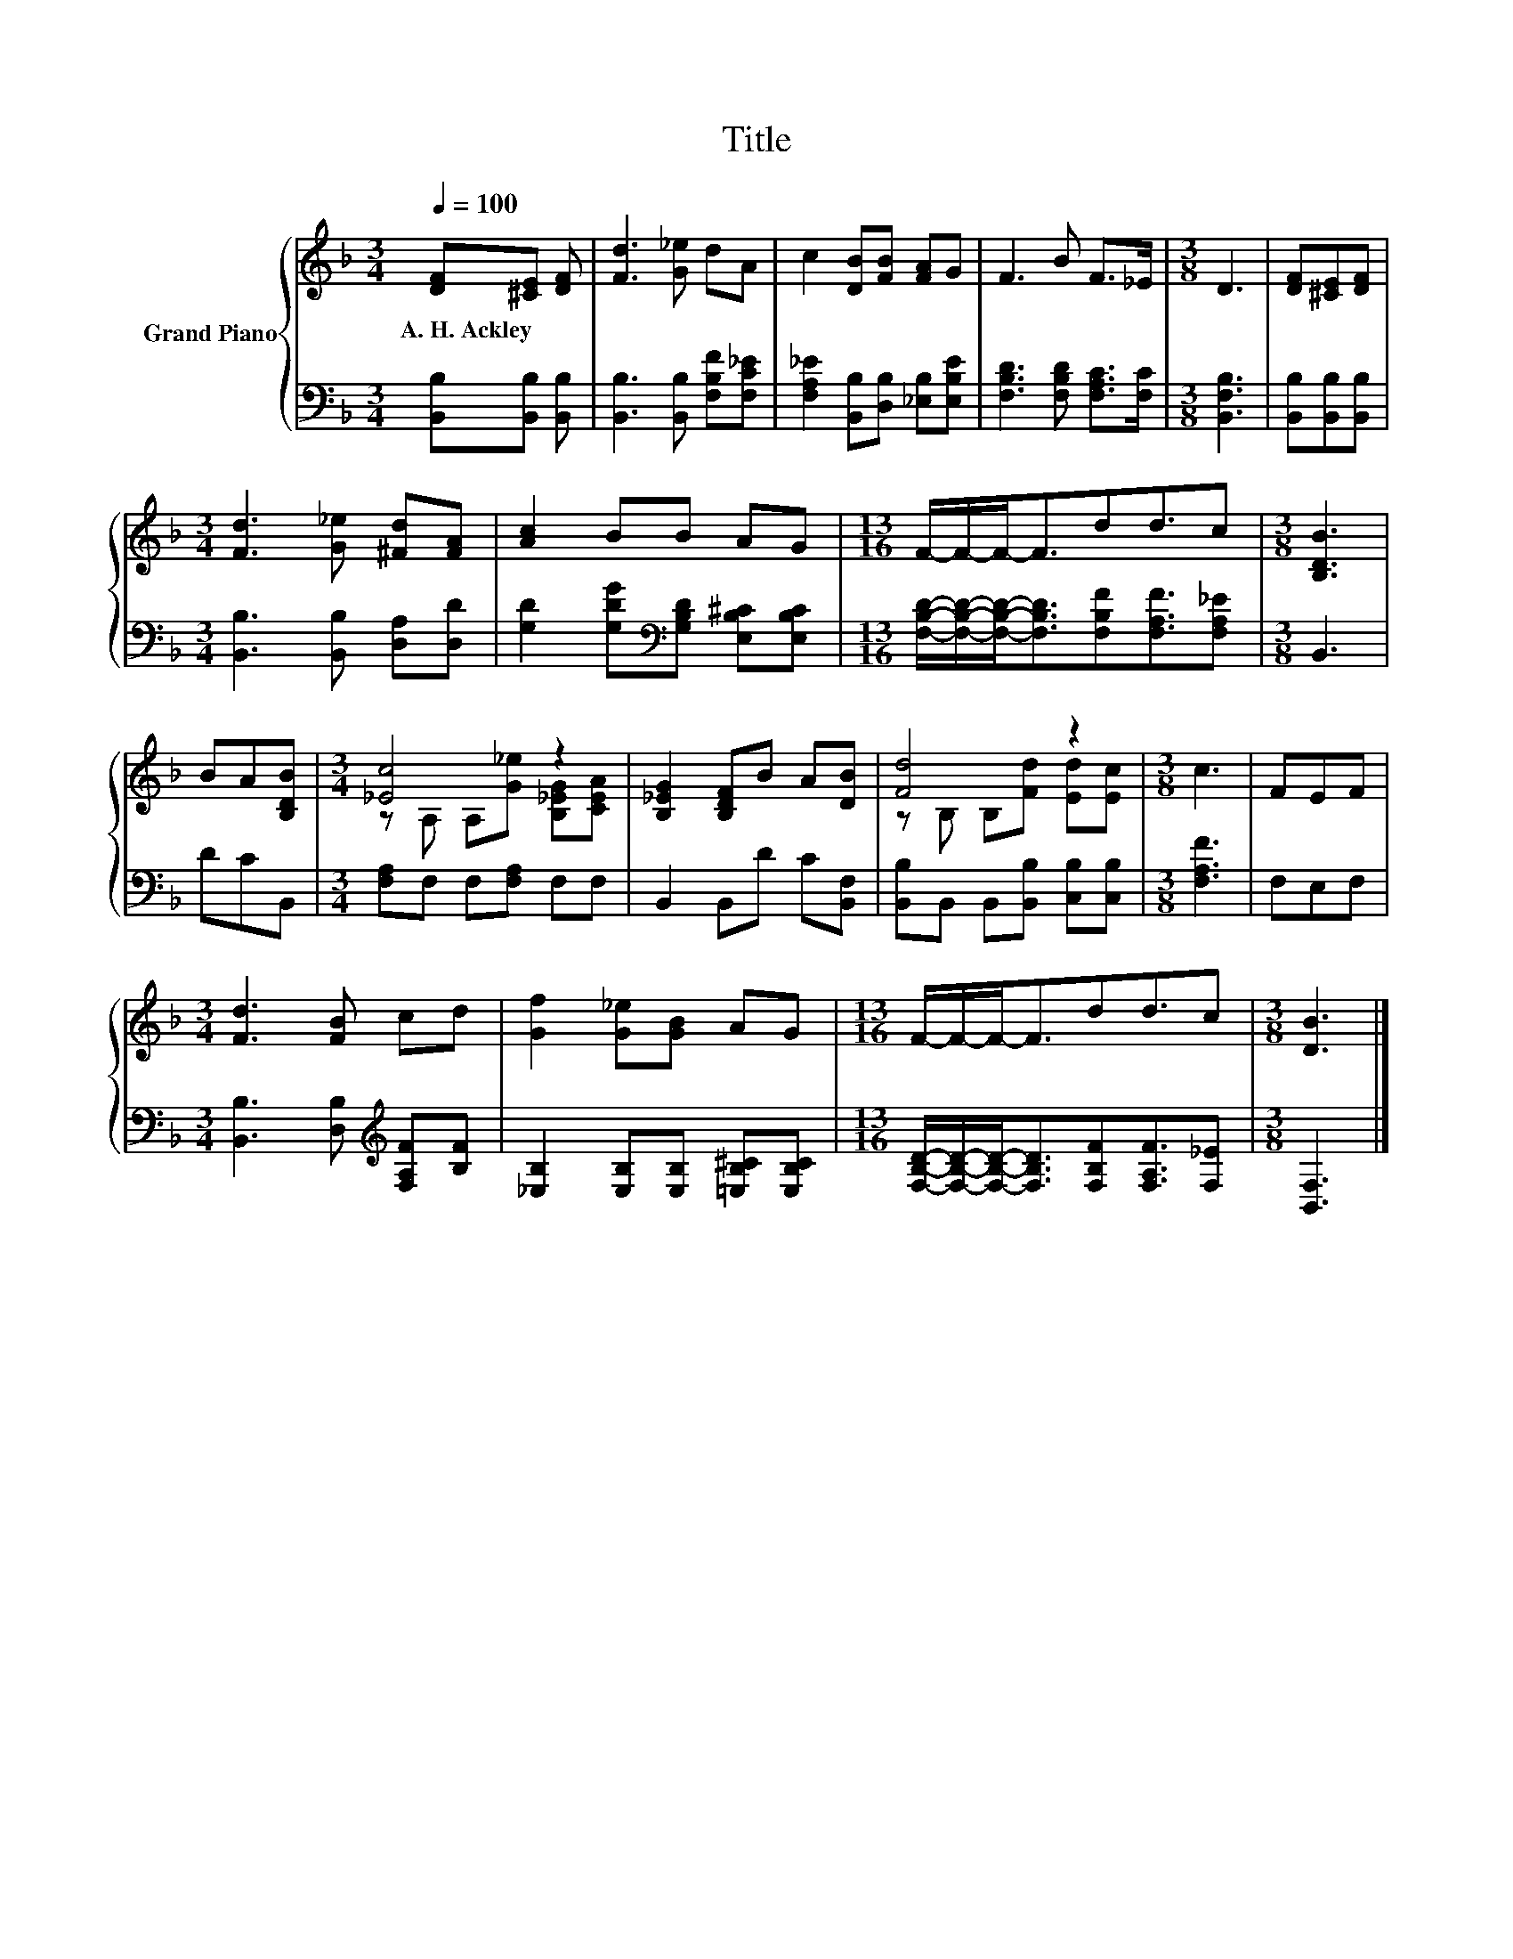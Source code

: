 X:1
T:Title
%%score { ( 1 3 ) | 2 }
L:1/8
Q:1/4=100
M:3/4
K:F
V:1 treble nm="Grand Piano"
V:3 treble 
V:2 bass 
V:1
 [DF][^CE] [DF] | [Fd]3 [G_e] dA | c2 [DB][FB] [FA]G | F3 B F>_E |[M:3/8] D3 | [DF][^CE][DF] | %6
w: A.~H.~Ackley * *||||||
[M:3/4] [Fd]3 [G_e] [^Fd][FA] | [Ac]2 BB AG |[M:13/16] F/-F/-F-<Fdd3/2c |[M:3/8] [B,DB]3 | %10
w: ||||
 BA[B,DB] |[M:3/4] [_Ec]4 z2 | [B,_EG]2 [B,DF]B A[DB] | [Fd]4 z2 |[M:3/8] c3 | FEF | %16
w: ||||||
[M:3/4] [Fd]3 [FB] cd | [Gf]2 [G_e][GB] AG |[M:13/16] F/-F/-F-<Fdd3/2c |[M:3/8] [DB]3 |] %20
w: ||||
V:2
 [B,,B,][B,,B,] [B,,B,] | [B,,B,]3 [B,,B,] [F,B,F][F,C_E] | %2
 [F,A,_E]2 [B,,B,][D,B,] [_E,B,][E,B,E] | [F,B,D]3 [F,B,D] [F,A,C]>[F,C] |[M:3/8] [B,,F,B,]3 | %5
 [B,,B,][B,,B,][B,,B,] |[M:3/4] [B,,B,]3 [B,,B,] [D,A,][D,D] | %7
 [G,D]2 [G,DG][K:bass][G,B,D] [E,B,^C][E,B,C] | %8
[M:13/16] [F,B,D]/-[F,B,D]/-[F,B,D]-<[F,B,D][F,B,F][F,A,F]3/2[F,A,_E] |[M:3/8] B,,3 | DCB,, | %11
[M:3/4] [F,A,]F, F,[F,A,] F,F, | B,,2 B,,D C[B,,F,] | [B,,B,]B,, B,,[B,,B,] [C,B,][C,B,] | %14
[M:3/8] [F,A,F]3 | F,E,F, |[M:3/4] [B,,B,]3 [D,B,][K:treble] [F,A,F][B,F] | %17
 [_E,B,]2 [E,B,][E,B,] [=E,B,^C][E,B,C] | %18
[M:13/16] [F,B,D]/-[F,B,D]/-[F,B,D]-<[F,B,D][F,B,F][F,A,F]3/2[F,_E] |[M:3/8] [B,,F,]3 |] %20
V:3
 x3 | x6 | x6 | x6 |[M:3/8] x3 | x3 |[M:3/4] x6 | x6 |[M:13/16] x13/2 |[M:3/8] x3 | x3 | %11
[M:3/4] z A, A,[G_e] [B,_EG][CEA] | x6 | z B, B,[Fd] [Ed][Ec] |[M:3/8] x3 | x3 |[M:3/4] x6 | x6 | %18
[M:13/16] x13/2 |[M:3/8] x3 |] %20

